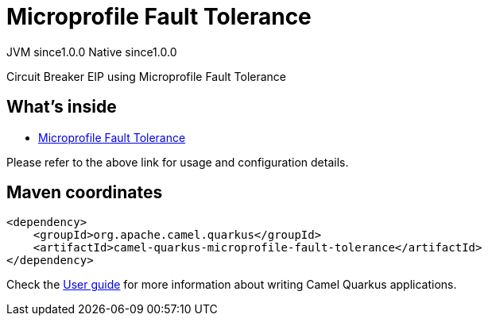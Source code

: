 // Do not edit directly!
// This file was generated by camel-quarkus-maven-plugin:update-extension-doc-page
= Microprofile Fault Tolerance
:page-aliases: extensions/microprofile-fault-tolerance.adoc
:cq-artifact-id: camel-quarkus-microprofile-fault-tolerance
:cq-native-supported: true
:cq-status: Stable
:cq-description: Circuit Breaker EIP using Microprofile Fault Tolerance
:cq-deprecated: false
:cq-jvm-since: 1.0.0
:cq-native-since: 1.0.0

[.badges]
[.badge-key]##JVM since##[.badge-supported]##1.0.0## [.badge-key]##Native since##[.badge-supported]##1.0.0##

Circuit Breaker EIP using Microprofile Fault Tolerance

== What's inside

* xref:{cq-camel-components}:others:microprofile-fault-tolerance.adoc[Microprofile Fault Tolerance]

Please refer to the above link for usage and configuration details.

== Maven coordinates

[source,xml]
----
<dependency>
    <groupId>org.apache.camel.quarkus</groupId>
    <artifactId>camel-quarkus-microprofile-fault-tolerance</artifactId>
</dependency>
----

Check the xref:user-guide/index.adoc[User guide] for more information about writing Camel Quarkus applications.
